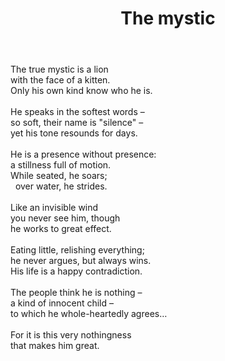 :PROPERTIES:
:ID:       B2A8D47A-7978-4F9E-9A34-9D119DFA0939
:SLUG:     the-mystic
:LOCATION: 7373 N. 71st Place, PV, AZ
:END:
#+filetags: :poetry:
#+title: The mystic

#+BEGIN_VERSE
The true mystic is a lion
with the face of a kitten.
Only his own kind know who he is.

He speaks in the softest words --
so soft, their name is "silence" --
yet his tone resounds for days.

He is a presence without presence:
a stillness full of motion.
While seated, he soars;
  over water, he strides.

Like an invisible wind
you never see him, though
he works to great effect.

Eating little, relishing everything;
he never argues, but always wins.
His life is a happy contradiction.

The people think he is nothing --
a kind of innocent child --
to which he whole-heartedly agrees...

For it is this very nothingness
that makes him great.
#+END_VERSE
